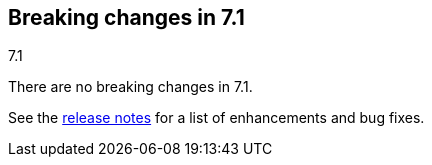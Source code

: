 [[breaking-changes-7.1]]
== Breaking changes in 7.1
++++
<titleabbrev>7.1</titleabbrev>
++++

There are no breaking changes in 7.1.

See the <<release-notes-7.1.0, release notes>> for a list of 
enhancements and bug fixes.

//NOTE: The notable-breaking-changes tagged regions are re-used in the
//Installation and Upgrade Guide

//tag::notable-breaking-changes[]

// end::notable-breaking-changes[]